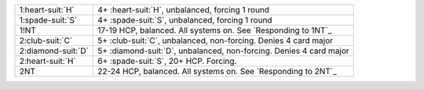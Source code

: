 .. table::
    :widths: auto

    +----------------------+----------------------------------------------------------------------+
    | 1\ :heart-suit:`H`   | 4+ \ :heart-suit:`H`, unbalanced, forcing 1 round                    |
    +----------------------+----------------------------------------------------------------------+
    | 1\ :spade-suit:`S`   | 4+ \ :spade-suit:`S`, unbalanced, forcing 1 round                    |
    +----------------------+----------------------------------------------------------------------+
    | 1!NT                 | 17-19 HCP, balanced. All systems on. See `Responding to 1NT`_        |
    +----------------------+----------------------------------------------------------------------+
    | 2\ :club-suit:`C`    | 5+ \ :club-suit:`C`, unbalanced, non-forcing. Denies 4 card major    |
    +----------------------+----------------------------------------------------------------------+
    | 2\ :diamond-suit:`D` | 5+ \ :diamond-suit:`D`, unbalanced, non-forcing. Denies 4 card major |
    +----------------------+----------------------------------------------------------------------+
    | 2\ :heart-suit:`H`   | 6+ \ :spade-suit:`S`, 20+ HCP. Forcing.                              |
    +----------------------+----------------------------------------------------------------------+
    | 2NT                  | 22-24 HCP, balanced. All systems on. See `Responding to 2NT`_        |
    +----------------------+----------------------------------------------------------------------+
